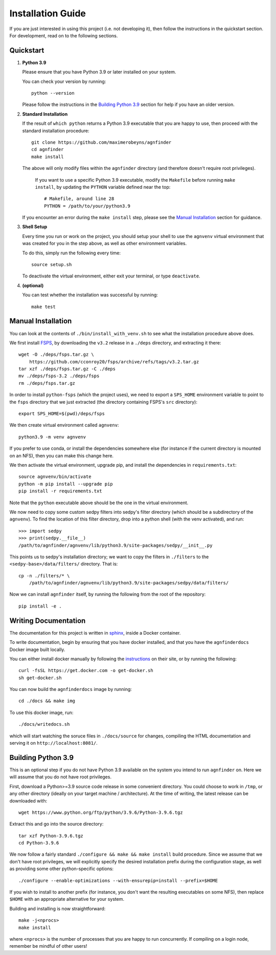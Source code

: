 .. _installation:

Installation Guide
##################

If you are just interested in using this project (i.e. not developing it), then
follow the instructions in the quickstart section. For development, read on to
the following sections.

Quickstart
----------

1. **Python 3.9**

   Please ensure that you have Python 3.9 or later installed on your system.

   You can check your version by running::

       python --version

   Please follow the instructions in the `Building Python 3.9`_ section for help if
   you have an older version.

2. **Standard Installation**

   If the result of ``which python`` returns a Python 3.9 executable that you
   are happy to use, then proceed with the standard installation procedure::

    git clone https://github.com/maximerobeyns/agnfinder
    cd agnfinder
    make install

   The above will only modify files within the ``agnfinder`` directory (and therefore
   doesn't require root privileges).

       If you want to use a specific Python 3.9 executable, modify the ``Makefile``
       before running ``make install``, by updating the ``PYTHON`` variable defined
       near the top::

        # Makefile, around line 28
        PYTHON = /path/to/your/python3.9

   If you encounter an error during the ``make install`` step, please see the
   `Manual Installation`_ section for guidance.

3. **Shell Setup**

   Every time you run or work on the project, you should setup your shell to use
   the ``agnvenv`` virtual environment that was created for you in the step
   above, as well as other environment variables.

   To do this, simply run the following every time::

    source setup.sh

   To deactivate the virtual environment, either exit your terminal, or type
   ``deactivate``.

4. **(optional)**

   You can test whether the installation was successful by running::

     make test

Manual Installation
-------------------

You can look at the contents of ``./bin/install_with_venv.sh`` to see what the
installation procedure above does.

We first install `FSPS <https://github.com/cconroy20/fsps/blob/master/doc/INSTALL>`_, by downloading the ``v3.2`` release in a ``./deps`` directory, and extracting it there::

    wget -O ./deps/fsps.tar.gz \
        https://github.com/cconroy20/fsps/archive/refs/tags/v3.2.tar.gz
    tar xzf ./deps/fsps.tar.gz -C ./deps
    mv ./deps/fsps-3.2 ./deps/fsps
    rm ./deps/fsps.tar.gz

In order to install ``python-fsps`` (which the project uses), we need to export
a ``SPS_HOME`` environment variable to point to the ``fsps`` directory that we
just extracted (the directory containing FSPS's ``src`` directory)::

    export SPS_HOME=$(pwd)/deps/fsps

We then create virtual environment called ``agnvenv``::

    python3.9 -m venv agnvenv

If you prefer to use conda, or install the dependencies somewhere else (for
instance if the current directory is mounted on an NFS), then you can make this
change here.

We then activate the virtual environment, upgrade pip, and install the
dependencies in ``requirements.txt``::

    source agnvenv/bin/activate
    python -m pip install --upgrade pip
    pip install -r requirements.txt

Note that the ``python`` executable above should be the one in the virtual
environment.

We now need to copy some custom sedpy filters into sedpy's filter directory
(which should be a subdirectory of the ``agnvenv``). To find the location of
this filter directory, drop into a python shell (with the venv activated), and
run::

    >>> import sedpy
    >>> print(sedpy.__file__)
    /path/to/agnfinder/agnvenv/lib/python3.9/site-packages/sedpy/__init__.py

This points us to sedpy's installation directory; we want to copy the filters in
``./filters`` to the ``<sedpy-base>/data/filters/`` directory. That is::

    cp -n ./filters/* \
        /path/to/agnfinder/agnvenv/lib/python3.9/site-packages/sedpy/data/filters/

Now we can install ``agnfinder`` itself, by running the following from the root
of the repository::

    pip install -e .


Writing Documentation
---------------------

The documentation for this project is written in `sphinx
<https://www.sphinx-doc.org/en/master/>`_, inside a Docker container.

To write documentation, begin by ensuring that you have docker installed, and
that you have the ``agnfinderdocs`` Docker image built locally.

You can either install docker manually by following the `instructions
<https://docs.docker.com/get-docker/>`_ on their site, or by running the
following::

    curl -fsSL https://get.docker.com -o get-docker.sh
    sh get-docker.sh

You can now build the ``agnfinderdocs`` image by running::

    cd ./docs && make img

To use this docker image, run::

    ./docs/writedocs.sh

which will start watching the soruce files in ``./docs/source`` for changes,
compiling the HTML documentation and serving it on ``http://localhost:8081/``.


Building Python 3.9
-------------------

This is an optional step if you do not have Python 3.9 available on the system
you intend to run ``agnfinder`` on. Here we will assume that you do not have
root privileges.

First, download a Python>=3.9 source code release in some convenient directory.
You could choose to work in ``/tmp``, or any other directory (ideally on your
target machine / architecture). At the time of writing, the latest release can
be downloaded with::

    wget https://www.python.org/ftp/python/3.9.6/Python-3.9.6.tgz

Extract this and go into the source directory::

    tar xzf Python-3.9.6.tgz
    cd Python-3.9.6

We now follow a fairly standard ``./configure && make && make install`` build
procedure. Since we assume that we don't have root privileges, we will
explicitly specify the desired installation prefix during the configuration
stage, as well as providing some other python-specific options::

    ./configure --enable-optimizations --with-ensurepip=install --prefix=$HOME

If you wish to install to another prefix (for instance, you don't want the
resulting executables on some NFS), then replace ``$HOME`` with an appropriate
alternative for your system.

Building and installing is now straightforward::

    make -j<nprocs>
    make install

where ``<nprocs>`` is the number of processes that you are happy to run
concurrently. If compiling on a login node, remember be mindful of other users!

